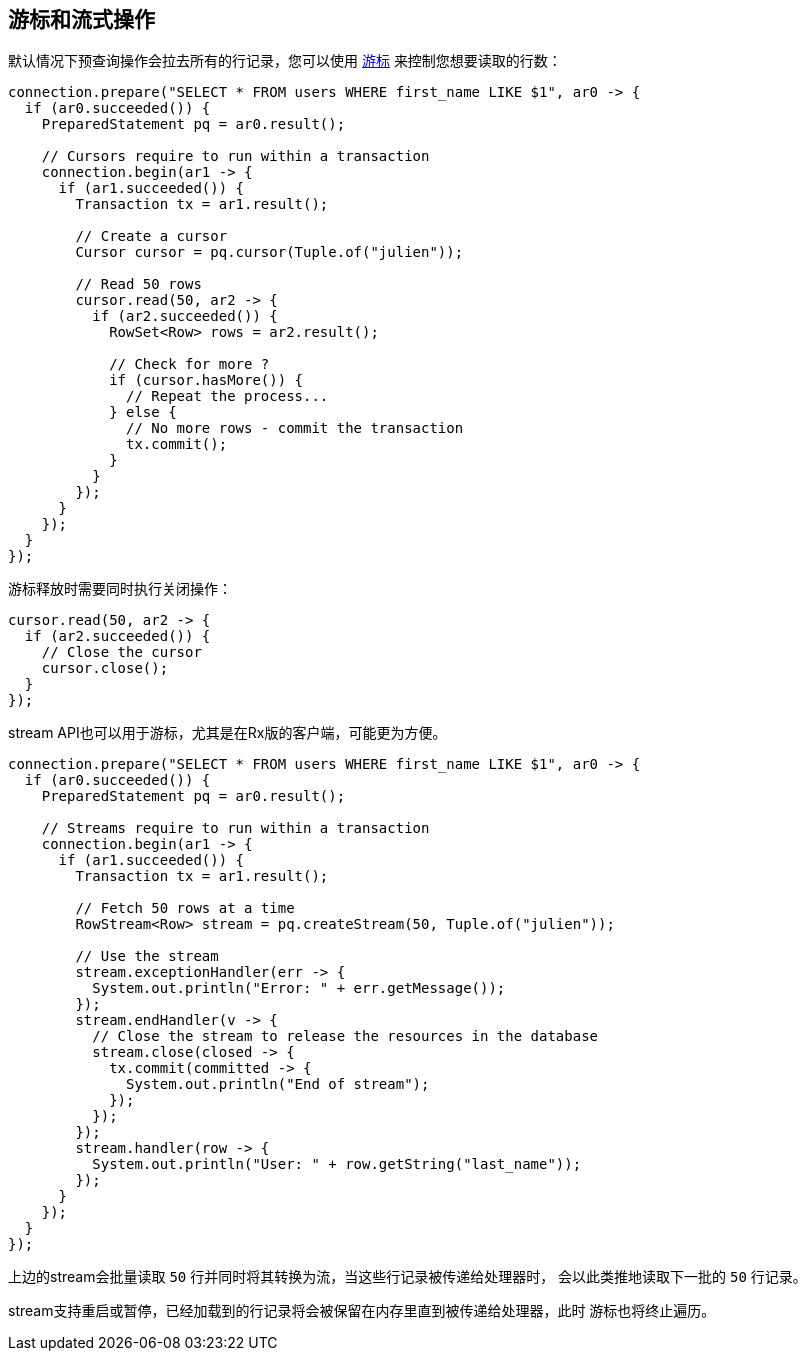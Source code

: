 [[_cursors_and_streaming]]
== 游标和流式操作

默认情况下预查询操作会拉去所有的行记录，您可以使用
`link:../../apidocs/io/vertx/sqlclient/Cursor.html[游标]` 来控制您想要读取的行数：

[source,java]
----
connection.prepare("SELECT * FROM users WHERE first_name LIKE $1", ar0 -> {
  if (ar0.succeeded()) {
    PreparedStatement pq = ar0.result();

    // Cursors require to run within a transaction
    connection.begin(ar1 -> {
      if (ar1.succeeded()) {
        Transaction tx = ar1.result();

        // Create a cursor
        Cursor cursor = pq.cursor(Tuple.of("julien"));

        // Read 50 rows
        cursor.read(50, ar2 -> {
          if (ar2.succeeded()) {
            RowSet<Row> rows = ar2.result();

            // Check for more ?
            if (cursor.hasMore()) {
              // Repeat the process...
            } else {
              // No more rows - commit the transaction
              tx.commit();
            }
          }
        });
      }
    });
  }
});
----

游标释放时需要同时执行关闭操作：

[source,java]
----
cursor.read(50, ar2 -> {
  if (ar2.succeeded()) {
    // Close the cursor
    cursor.close();
  }
});
----

stream API也可以用于游标，尤其是在Rx版的客户端，可能更为方便。

[source,java]
----
connection.prepare("SELECT * FROM users WHERE first_name LIKE $1", ar0 -> {
  if (ar0.succeeded()) {
    PreparedStatement pq = ar0.result();

    // Streams require to run within a transaction
    connection.begin(ar1 -> {
      if (ar1.succeeded()) {
        Transaction tx = ar1.result();

        // Fetch 50 rows at a time
        RowStream<Row> stream = pq.createStream(50, Tuple.of("julien"));

        // Use the stream
        stream.exceptionHandler(err -> {
          System.out.println("Error: " + err.getMessage());
        });
        stream.endHandler(v -> {
          // Close the stream to release the resources in the database
          stream.close(closed -> {
            tx.commit(committed -> {
              System.out.println("End of stream");
            });
          });
        });
        stream.handler(row -> {
          System.out.println("User: " + row.getString("last_name"));
        });
      }
    });
  }
});
----

上边的stream会批量读取 `50` 行并同时将其转换为流，当这些行记录被传递给处理器时，
会以此类推地读取下一批的 `50` 行记录。

stream支持重启或暂停，已经加载到的行记录将会被保留在内存里直到被传递给处理器，此时
游标也将终止遍历。
